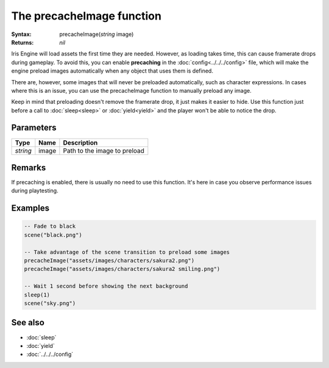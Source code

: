 The precacheImage function
==========================

:Syntax: precacheImage(*string* image)
:Returns: *nil*

Iris Engine will load assets the first time they are needed. However, as loading
takes time, this can cause framerate drops during gameplay. To avoid this, you can
enable **precaching** in the :doc:`config<../../../config>` file, which will make
the engine preload images automatically when any object that uses them is defined.

There are, however, some images that will never be preloaded automatically, such as
character expressions. In cases where this is an issue, you can use the precacheImage
function to manually preload any image.

Keep in mind that preloading doesn't remove the framerate drop, it just makes it
easier to hide. Use this function just before a call to :doc:`sleep<sleep>` or
:doc:`yield<yield>` and the player won't be able to notice the drop.


Parameters
^^^^^^^^^^

+----------+-------+------------------------------+
| Type     | Name  | Description                  |
+==========+=======+==============================+
| *string* | image | Path to the image to preload |
+----------+-------+------------------------------+


Remarks
^^^^^^^

If precaching is enabled, there is usually no need to use this function. It's here in
case you observe performance issues during playtesting.


Examples
^^^^^^^^

.. code-block:: lua

    -- Fade to black
    scene("black.png")

    -- Take advantage of the scene transition to preload some images
    precacheImage("assets/images/characters/sakura2.png")
    precacheImage("assets/images/characters/sakura2 smiling.png")

    -- Wait 1 second before showing the next background
    sleep(1)
    scene("sky.png")


See also
^^^^^^^^

* :doc:`sleep`
* :doc:`yield`
* :doc:`../../../config`